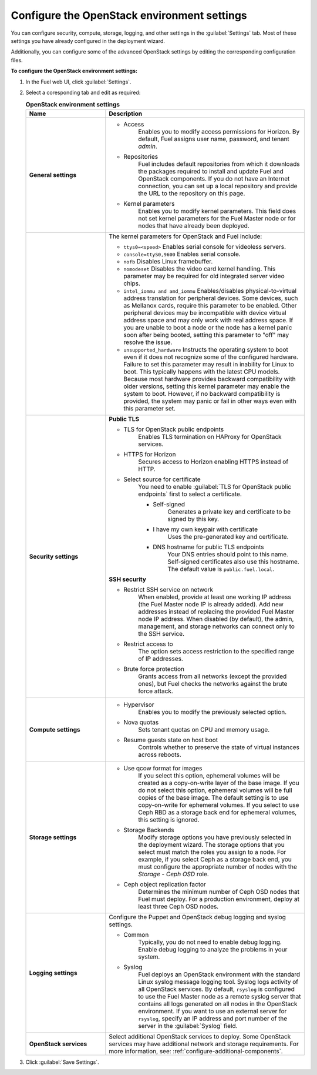 
.. raw:: pdf

  PageBreak

.. _settings-ug:

Configure the OpenStack environment settings
--------------------------------------------

You can configure security, compute, storage, logging, and other
settings in the :guilabel:`Settings` tab. Most of these settings you have
already configured in the deployment wizard.

Additionally, you can configure some of the advanced OpenStack settings
by editing the corresponding configuration files.

**To configure the OpenStack environment settings:**

#. In the Fuel web UI, click :guilabel:`Settings`.
#. Select a coresponding tab and edit as required:

   .. list-table:: **OpenStack environment settings**
      :widths: 10 25
      :header-rows: 1

      * - Name
        - Description
      * - **General settings**
        - * Access
             Enables you to modify access permissions for Horizon.
             By default, Fuel assigns user name, password, and tenant *admin*.
          * Repositories
             Fuel includes default repositories from which it downloads the
             packages required to install and update Fuel and OpenStack
             components. If you do not have an Internet connection, you can
             set
             up a local repository and provide the URL to the repository on
             this page.
          * Kernel parameters
             Enables you to modify kernel parameters. This field does not set
             kernel
             parameters for the Fuel Master node or for nodes that have
             already been deployed.

      * -
        -    The kernel parameters for OpenStack and Fuel include:

             * ``ttys0=<speed>``
               Enables serial console for videoless servers.
             * ``console=ttyS0,9600``
               Enables serial console.
             * ``nofb``
               Disables Linux framebuffer.
             * ``nomodeset``
               Disables the video card kernel handling. This parameter may be
               required for old integrated server video chips.
             * ``intel_iommu and amd_iommu``
               Enables/disables physical-to-virtual address translation for
               peripheral devices. Some devices, such as Mellanox cards,
               require
               this parameter to be enabled. Other peripheral devices may be
               incompatible with device virtual address space and may only
               work
               with real address space. If you are unable to boot a node or
               the
               node has a kernel panic soon after being booted, setting this
               parameter to "off" may resolve the issue.
             * ``unsupported_hardware``
               Instructs the operating system to boot even if it does not
               recognize some of the configured hardware. Failure to set
               this parameter may result in inability for Linux to boot. This
               typically happens with the latest CPU models. Because most
               hardware
               provides backward compatibility with older versions, setting
               this
               kernel parameter may enable the system to boot. However, if no
               backward compatibility is provided, the system may panic or
               fail in other ways even with this parameter set.
      * - **Security settings**
        - **Public TLS**

          * TLS for OpenStack public endpoints
             Enables TLS termination on HAProxy for OpenStack services.
          * HTTPS for Horizon
             Secures access to Horizon enabling HTTPS instead of HTTP.

          * Select source for certificate
             You need to enable :guilabel:`TLS for OpenStack public endpoints`
             first to select a certificate.

             * Self-signed
                Generates a private key and certificate to be signed by this key.
             * I have my own keypair with certificate
                Uses the pre-generated key and certificate.
             * DNS hostname for public TLS endpoints
                Your DNS entries should point to this name.
                Self-signed certificates also use this hostname.
                The default value is ``public.fuel.local``.

          **SSH security**

          * Restrict SSH service on network
             When enabled, provide at least one working IP address
             (the Fuel Master node IP is already added).
             Add new addresses instead of replacing the provided
             Fuel Master node IP address.
             When disabled (by default), the admin, management, and storage networks
             can connect only to the SSH service.
          * Restrict access to
             The option sets access restriction to the specified range of IP addresses.
          * Brute force protection
             Grants access from all networks (except the provided ones),
             but Fuel checks the networks against the brute force attack.
      * - **Compute settings**
        - * Hypervisor
             Enables you to modify the previously selected option.
          * Nova quotas
             Sets tenant quotas on CPU and memory usage.
          * Resume guests state on host boot
             Controls whether to preserve the state of virtual instances
             across reboots.
      * - **Storage settings**
        - * Use qcow format for images
             If you select this option, ephemeral volumes will be created as a
             copy-on-write layer of the base image. If you do not select this
             option, ephemeral volumes will be full copies of the base image.
             The default setting is to use copy-on-write for ephemeral
             volumes.
             If you select to use Ceph RBD as a storage back end for ephemeral
             volumes, this setting is ignored.
          * Storage Backends
             Modify storage options you have previously selected in the
             deployment wizard. The storage options that you select must match
             the roles you assign to a node. For example, if you select
             Ceph as a storage back end, you must configure the appropriate
             number of nodes with the *Storage - Ceph OSD* role.
          * Ceph object replication factor
             Determines the minimum number of Ceph OSD nodes that Fuel must
             deploy. For a production environment, deploy at least three Ceph
             OSD nodes.
      * - **Logging settings**
        - Configure the Puppet and OpenStack debug logging and syslog
          settings.

          * Common
             Typically, you do not need to enable debug logging. Enable debug
             logging to analyze the problems in your system.
          * Syslog
             Fuel deploys an OpenStack environment with the standard Linux
             syslog message logging tool. Syslog logs activity of all
             OpenStack services. By default, ``rsyslog`` is
             configured to use the Fuel Master node as a remote syslog server
             that contains all logs generated on all nodes in the OpenStack
             environment. If you want to use an external server for
             ``rsyslog``, specify an IP address and port number of the server
             in the :guilabel:`Syslog` field.
      * - **OpenStack services**
        - Select additional OpenStack services to deploy. Some OpenStack
          services may have additional network and storage requirements.
          For more information, see:
          :ref:`configure-additional-components`.

#. Click :guilabel:`Save Settings`.

.. seealso::

   * :ref:`post-deployment-settings`
